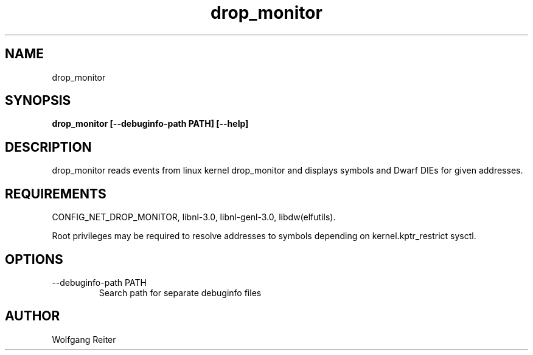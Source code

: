 .TH drop_monitor 8  "2017-01-01" "USER COMMANDS"
.SH NAME
drop_monitor
.SH SYNOPSIS
.B drop_monitor [--debuginfo-path PATH] [--help]
.SH DESCRIPTION
drop_monitor reads events from linux kernel drop_monitor and displays symbols and Dwarf DIEs for given addresses.
.SH REQUIREMENTS
CONFIG_NET_DROP_MONITOR, libnl-3.0, libnl-genl-3.0, libdw(elfutils).

Root privileges may be required to resolve addresses to symbols depending on kernel.kptr_restrict sysctl.
.SH OPTIONS
.TP
\--debuginfo-path PATH
Search path for separate debuginfo files
.SH AUTHOR
Wolfgang Reiter
